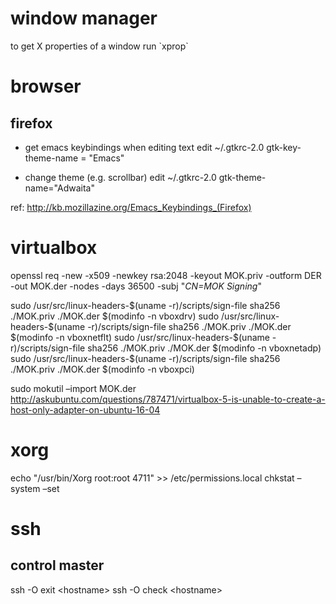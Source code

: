 * window manager
  to get X properties of a window run `xprop`

* browser
** firefox
   - get emacs keybindings when editing text
     edit ~/.gtkrc-2.0
     gtk-key-theme-name = "Emacs"

   - change theme (e.g. scrollbar)
     edit ~/.gtkrc-2.0
     gtk-theme-name="Adwaita"
   ref: http://kb.mozillazine.org/Emacs_Keybindings_(Firefox)

* virtualbox
    openssl req -new -x509 -newkey rsa:2048 -keyout MOK.priv -outform DER -out MOK.der -nodes -days 36500 -subj "/CN=MOK Signing/"

    sudo /usr/src/linux-headers-$(uname -r)/scripts/sign-file sha256 ./MOK.priv ./MOK.der $(modinfo -n vboxdrv)
    sudo /usr/src/linux-headers-$(uname -r)/scripts/sign-file sha256 ./MOK.priv ./MOK.der $(modinfo -n vboxnetflt)
    sudo /usr/src/linux-headers-$(uname -r)/scripts/sign-file sha256 ./MOK.priv ./MOK.der $(modinfo -n vboxnetadp)
    sudo /usr/src/linux-headers-$(uname -r)/scripts/sign-file sha256 ./MOK.priv ./MOK.der $(modinfo -n vboxpci)

    # dono if this is really needed
    sudo mokutil --import MOK.der
    http://askubuntu.com/questions/787471/virtualbox-5-is-unable-to-create-a-host-only-adapter-on-ubuntu-16-04

* xorg
  echo "/usr/bin/Xorg                 root:root       4711" >> /etc/permissions.local
  chkstat --system --set

* ssh
** control master
ssh -O exit <hostname>
ssh -O check <hostname>

